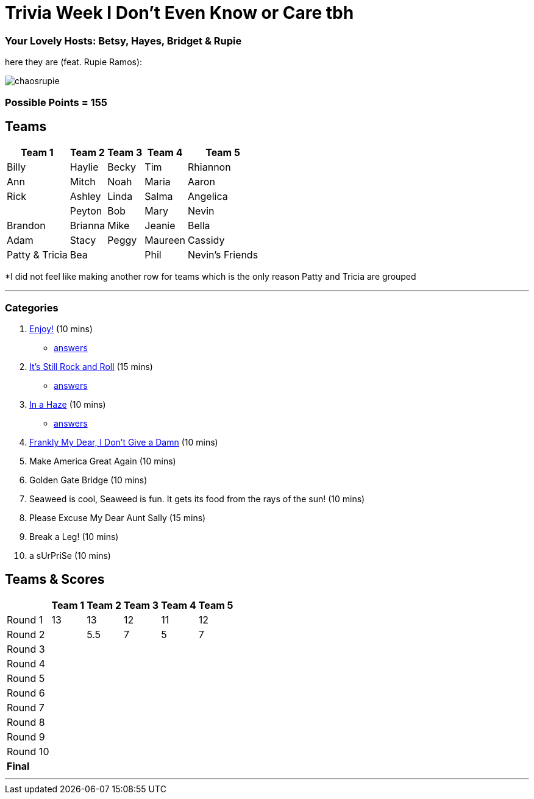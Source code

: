 = Trivia Week I Don't Even Know or Care tbh
:basepath: october9/questions/round

=== Your Lovely Hosts: Betsy, Hayes, Bridget & Rupie
here they are (feat. Rupie Ramos): 

image:../october9/picturetime/chaosrupie.jpeg[]

=== Possible Points = 155

== Teams
[%autowidth,stripes=even,]
|===
| Team 1 | Team 2 |Team 3 | Team 4 | Team 5 


|Billy
|Haylie
|Becky
|Tim
|Rhiannon

|Ann
|Mitch
|Noah
|Maria
|Aaron

|Rick
|Ashley
|Linda
|Salma
|Angelica

|
|Peyton
|Bob
|Mary
|Nevin

|Brandon
|Brianna
|Mike
|Jeanie
|Bella

|Adam
|Stacy
|Peggy
|Maureen
|Cassidy

|Patty & Tricia
|Bea 
|
|Phil
|Nevin's Friends
|===

*I did not feel like making another row for teams which is the only reason Patty and Tricia are grouped

'''

=== Categories

1. link:{basepath}1/enjoy.html[Enjoy!] (10 mins)
- link:{basepath}1/round1ans.html[answers]
2. link:{basepath}2/rock.html[It's Still Rock and Roll] (15 mins)
- link:{basepath}2/round2ans.html[answers]
3. link:{basepath}3/inahaze.html[In a Haze] (10 mins)
- link:{basepath}3/round3ans.html[answers]
4. link:{basepath}4/franklymydear.html[Frankly My Dear, I Don't Give a Damn] (10 mins)
5. Make America Great Again (10 mins)
6. Golden Gate Bridge (10 mins)
7. Seaweed is cool, Seaweed is fun. It gets its food from the rays of the sun! (10 mins)
8. Please Excuse My Dear Aunt Sally (15 mins)
9. Break a Leg! (10 mins)
10. a sUrPriSe (10 mins)

== Teams & Scores

[%autowidth,stripes=even,]
|===
| | Team 1 | Team 2 |Team 3 | Team 4 | Team 5

|Round 1
| 13
| 13
| 12
| 11
| 12

|Round 2   
| 
| 5.5
| 7
| 5
| 7

| Round 3
| 
| 
| 
| 
| 

|Round 4
| 
| 
|
| 
| 

|Round 5
| 
| 
| 
| 
| 

|Round 6
|
| 
| 
| 
| 

|Round 7
| 
| 
| 
| 
| 

|Round 8
| 
| 
| 
| 
| 

|Round 9
| 
| 
| 
| 
|

|Round 10
| 
| 
| 
|
|

|*Final*
| 
| 
| 
| 
| 
|===

'''

